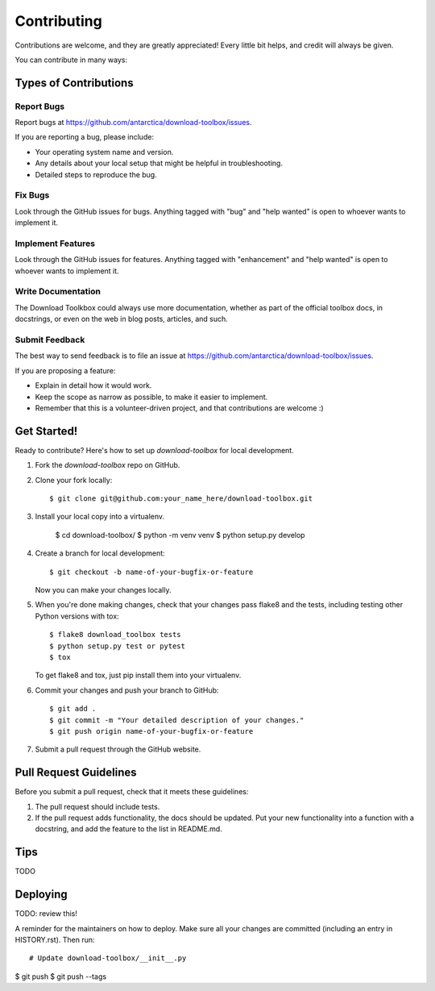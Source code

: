 .. highlight:: shell

============
Contributing
============

Contributions are welcome, and they are greatly appreciated! Every little bit
helps, and credit will always be given.

You can contribute in many ways:

Types of Contributions
----------------------

Report Bugs
~~~~~~~~~~~

Report bugs at https://github.com/antarctica/download-toolbox/issues.

If you are reporting a bug, please include:

* Your operating system name and version.
* Any details about your local setup that might be helpful in troubleshooting.
* Detailed steps to reproduce the bug.

Fix Bugs
~~~~~~~~

Look through the GitHub issues for bugs. Anything tagged with "bug" and "help
wanted" is open to whoever wants to implement it.

Implement Features
~~~~~~~~~~~~~~~~~~

Look through the GitHub issues for features. Anything tagged with "enhancement"
and "help wanted" is open to whoever wants to implement it.

Write Documentation
~~~~~~~~~~~~~~~~~~~

The Download Toolkbox could always use more documentation, whether as part of the
official toolbox docs, in docstrings, or even on the web in blog posts, articles, and such.

Submit Feedback
~~~~~~~~~~~~~~~

The best way to send feedback is to file an issue at https://github.com/antarctica/download-toolbox/issues.

If you are proposing a feature:

* Explain in detail how it would work.
* Keep the scope as narrow as possible, to make it easier to implement.
* Remember that this is a volunteer-driven project, and that contributions
  are welcome :)

Get Started!
------------

Ready to contribute? Here's how to set up `download-toolbox` for local development.

1. Fork the `download-toolbox` repo on GitHub.
2. Clone your fork locally::

    $ git clone git@github.com:your_name_here/download-toolbox.git

3. Install your local copy into a virtualenv.

    $ cd download-toolbox/
    $ python -m venv venv
    $ python setup.py develop

4. Create a branch for local development::

    $ git checkout -b name-of-your-bugfix-or-feature

   Now you can make your changes locally.

5. When you're done making changes, check that your changes pass flake8 and the
   tests, including testing other Python versions with tox::

    $ flake8 download_toolbox tests
    $ python setup.py test or pytest
    $ tox

   To get flake8 and tox, just pip install them into your virtualenv.

6. Commit your changes and push your branch to GitHub::

    $ git add .
    $ git commit -m "Your detailed description of your changes."
    $ git push origin name-of-your-bugfix-or-feature

7. Submit a pull request through the GitHub website.

Pull Request Guidelines
-----------------------

Before you submit a pull request, check that it meets these guidelines:

1. The pull request should include tests.
2. If the pull request adds functionality, the docs should be updated. Put
   your new functionality into a function with a docstring, and add the
   feature to the list in README.md.

Tips
----

TODO


Deploying
---------

TODO: review this!

A reminder for the maintainers on how to deploy.
Make sure all your changes are committed (including an entry in HISTORY.rst).
Then run::

# Update download-toolbox/__init__.py
$ git push
$ git push --tags
